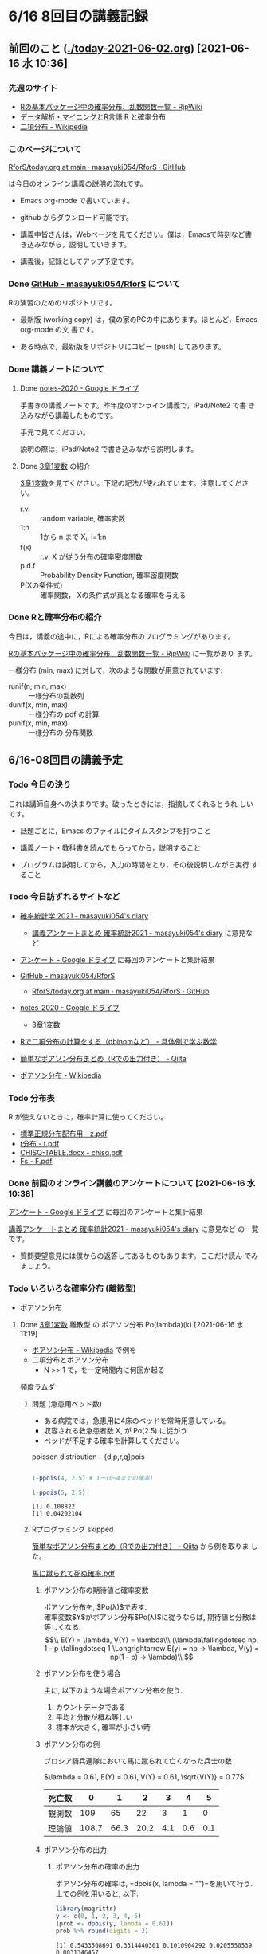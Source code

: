 * 6/16 8回目の講義記録
  
** 前回のこと ([[./today-2021-06-02.org]]) [2021-06-16 水 10:36]

*** 先週のサイト

    - [[http://www.okadajp.org/RWiki/?R%E3%81%AE%E5%9F%BA%E6%9C%AC%E3%83%91%E3%83%83%E3%82%B1%E3%83%BC%E3%82%B8%E4%B8%AD%E3%81%AE%E7%A2%BA%E7%8E%87%E5%88%86%E5%B8%83%E3%80%81%E4%B9%B1%E6%95%B0%E9%96%A2%E6%95%B0%E4%B8%80%E8%A6%A7][Rの基本パッケージ中の確率分布、乱数関数一覧 - RjpWiki]]
    - [[https://www1.doshisha.ac.jp/~mjin/R/Chap_10/10.html][データ解析・マイニングとR言語]] R と確率分布
    - [[https://ja.wikipedia.org/wiki/%E4%BA%8C%E9%A0%85%E5%88%86%E5%B8%83][二項分布 - Wikipedia]]

*** このページについて

    [[https://github.com/masayuki054/RforS/blob/main/today.org][RforS/today.org at main · masayuki054/RforS · GitHub]]

    は今日のオンライン講義の説明の流れです。

    - Emacs org-mode で書いています。
    - github からダウンロード可能です。

    - 講義中皆さんは，Webページを見てください。僕は，Emacsで時刻など書
      き込みながら，説明していきます。

    - 講義後，記録としてアップ予定です。
     
*** Done [[https://github.com/masayuki054/RforS/][GitHub - masayuki054/RforS]] について 
    CLOSED: [2021-06-15 火 22:28]

    Rの演習のためのリポジトリです。

    - 最新版 (working copy) は，僕の家のPCの中にあります。ほとんど，Emacs org-mode の文
      書です。

    - ある時点で，最新版をリポジトリにコピー (push) してあります。
     
*** Done 講義ノートについて 
**** Done [[https://drive.google.com/drive/folders/10dnYKqIDUbx4qT23k-p_RikOQjKwHCdz][notes-2020 - Google ドライブ]]

     手書きの講義ノートです。昨年度のオンライン講義で，iPad/Note2 で書
     き込みながら講義したものです。

     手元で見てください。

     説明の際は，iPad/Note2 で書き込みながら説明します。

**** Done [[https://drive.google.com/file/d/1DNPRXQFmRIA0uZNE4ec-JNh1zf6X6mPy/view?usp=sharing][3章1変数]] の紹介

     [[https://drive.google.com/file/d/1DNPRXQFmRIA0uZNE4ec-JNh1zf6X6mPy/view?usp=sharing][3章1変数]]を見てください。下記の記法が使われています。注意してくださ
     い。
    
     - r.v. :: random variable, 確率変数
     - 1:n :: 1から n まで    X_i, i=1:n
     - f(x) :: r.v. X が従う分布の確率密度関数
     - p.d.f :: Probability Density Function, 確率密度関数
     - P(Xの条件式) :: 確率関数， Xの条件式が真となる確率を与える

*** Done Rと確率分布の紹介 
    CLOSED: [2021-06-15 火 21:48]

    今日は，講義の途中に，Rによる確率分布のプログラミングがあります。

    [[http://www.okadajp.org/RWiki/?R%E3%81%AE%E5%9F%BA%E6%9C%AC%E3%83%91%E3%83%83%E3%82%B1%E3%83%BC%E3%82%B8%E4%B8%AD%E3%81%AE%E7%A2%BA%E7%8E%87%E5%88%86%E5%B8%83%E3%80%81%E4%B9%B1%E6%95%B0%E9%96%A2%E6%95%B0%E4%B8%80%E8%A6%A7][Rの基本パッケージ中の確率分布、乱数関数一覧 - RjpWiki]] に一覧があり
    ます。

    一様分布 (min, max) に対して，次のような関数が用意されています:
   
    - runif(n, min, max) :: 一様分布の乱数列 
    - dunif(x, min, max) :: 一様分布の pdf の計算
    - punif(x, min, max) :: 一様分布の 分布関数  
       


** 6/16-08回目の講義予定
  
*** Todo 今日の決り

    これは講師自身への決まりです。破ったときには，指摘してくれるとうれ
    しいです。

   - 話題ごとに，Emacs のファイルにタイムスタンプを打つこと

   - 講義ノート・教科書を読んでもらってから，説明すること

   - プログラムは説明してから，入力の時間をとり，その後説明しながら実行
     すること

*** Todo 今日訪ずれるサイトなど

    - [[http://masayuki054.hatenablog.com/entry/2021/04/20/192843][確率統計学 2021 - masayuki054's diary]]
      - [[http://masayuki054.hatenablog.com/entry/2021/05/12/073950?_ga=2.50677417.1608764057.1622555124-251679600.1592307203][講義アンケートまとめ 確率統計2021 - masayuki054's diary]] に意見など     
     
    - [[https://drive.google.com/drive/u/0/folders/1CLc4ys-Z1nBe0gZkicfWfPdXbYK1480w][アンケート - Google ドライブ]] に毎回のアンケートと集計結果

    - [[https://github.com/masayuki054/RforS/][GitHub - masayuki054/RforS]]
      - [[https://github.com/masayuki054/RforS/blob/main/today.org][RforS/today.org at main · masayuki054/RforS · GitHub]]     

    - [[https://drive.google.com/drive/folders/10dnYKqIDUbx4qT23k-p_RikOQjKwHCdz][notes-2020 - Google ドライブ]]
      - [[https://drive.google.com/file/d/1DNPRXQFmRIA0uZNE4ec-JNh1zf6X6mPy/view?usp=sharing][3章1変数]]

    - [[https://mathwords.net/dbinom][Rで二項分布の計算をする（dbinomなど） - 具体例で学ぶ数学]]
    - [[https://qiita.com/Quantas/items/3e3951e646313cba1d2c][簡単なポアソン分布まとめ（Rでの出力付き） - Qiita]]
    - [[https://ja.wikipedia.org/wiki/%E3%83%9D%E3%82%A2%E3%82%BD%E3%83%B3%E5%88%86%E5%B8%83][ポアソン分布 - Wikipedia]]
     
*** Todo 分布表

    R が使えないときに，確率計算に使ってください。
   
    - [[http://www3.u-toyama.ac.jp/kkarato/2019/statistics/table/z.pdf][標準正規分布配布用 - z.pdf]]
    - [[http://www3.u-toyama.ac.jp/kkarato/2019/statistics/table/t.pdf][t分布 - t.pdf]]
    - [[http://www3.u-toyama.ac.jp/kkarato/2019/statistics/table/chisq.pdf][CHISQ-TABLE.docx - chisq.pdf]]
    - [[http://www3.u-toyama.ac.jp/kkarato/2019/statistics/table/F.pdf][Fs - F.pdf]]
   
*** Done 前回のオンライン講義のアンケートについて [2021-06-16 水 10:38]
    CLOSED: [2021-06-16 水 10:52]

    [[https://drive.google.com/drive/u/0/folders/1CLc4ys-Z1nBe0gZkicfWfPdXbYK1480w][アンケート - Google ドライブ]] に毎回のアンケートと集計結果

    [[http://masayuki054.hatenablog.com/entry/2021/05/12/073950?_ga=2.50677417.1608764057.1622555124-251679600.1592307203][講義アンケートまとめ 確率統計2021 - masayuki054's diary]] に意見など
    の一覧です。

    - 質問要望意見には僕からの返答してあるものもあります。ここだけ読ん
      でみましょう。
     
*** Todo いろいろな確率分布 (離散型) 
   
     - ポアソン分布

**** Done [[https://drive.google.com/file/d/1DNPRXQFmRIA0uZNE4ec-JNh1zf6X6mPy/view?usp=sharing][3章1変数]] 離散型 の ポアソン分布 Po(lambda)(k) [2021-06-16 水 11:19]
     CLOSED: [2021-06-16 水 11:19]

     - [[https://ja.wikipedia.org/wiki/%E3%83%9D%E3%82%A2%E3%82%BD%E3%83%B3%E5%88%86%E5%B8%83][ポアソン分布 - Wikipedia]] で例を
     - 二項分布とポアソン分布
       - N >> 1 で，を一定時間内に何回か起る
	 頻度ラムダ
    
***** 問題 (急患用ベッド数) 
      - ある病院では，急患用に4床のベッドを常時用意している。
      - 収容される救急患者数 X, が Po(2.5) に従がう
      - ベッドが不足する確率を計算してください。

	poisson distribution - {d,p,r,q}pois

	#+begin_src R :session t :results output :exports both

1-ppois(4, 2.5) # 1ー(0~4までの確率)

1-ppois(5, 2.5) 

	#+end_src

	#+RESULTS:
	: [1] 0.108822
	: [1] 0.04202104

     
***** Rプログラミング skipped


      [[https://qiita.com/Quantas/items/3e3951e646313cba1d2c][簡単なポアソン分布まとめ（Rでの出力付き） - Qiita]] から例を取りま
      した。

      [[http://kou.oita-ed.jp/miesogo/image/Math2_201112.pdf][馬に蹴られて死ぬ確率.pdf]] 

****** ポアソン分布の期待値と確率変数

    ポアソン分布を, $Po(\lambda)$で表す.\\
    確率変数$Y$がポアソン分布$Po(\lambda)$に従うならば,
    期待値と分散は等しくなる.\\
    $$\\
    E(Y) = \lambda, V(Y) = \lambda\\\
    (\lambda\fallingdotseq np, 1 - p \fallingdotseq 1 \Longrightarrow E(y) =
    np → \lambda, V(y) = np(1 - p) → \lambda)\\
    $$

****** ポアソン分布を使う場合

       主に, 以下のような場合ポアソン分布を使う.

    1. カウントデータである
    2. 平均と分散が概ね等しい
    3. 標本が大きく, 確率が小さい時

****** ポアソン分布の例
    プロシア騎兵連隊において馬に蹴られて亡くなった兵士の数

    $\lambda = 0.61, E(Y) = 0.61, V(Y) = 0.61, \sqrt{V(Y)} = 0.77$

    | 死亡数 | 0     | 1    | 2    | 3   | 4   | 5   |
    |--------+-------+------+------+-----+-----+-----|
    | 観測数 | 109   | 65   | 22   | 3   | 1   | 0   |
    | 理論値 | 108.7 | 66.3 | 20.2 | 4.1 | 0.6 | 0.1 |

****** ポアソン分布の出力
******* ポアソン分布の確率の出力

    ポアソン分布の確率は, =dpois(x, lambda = "")=を用いて行う. 
    上での例を用いると, 以下:

    #+begin_src R :session t :results output :exports both
library(magrittr)
y <- c(0, 1, 2, 3, 4, 5)
(prob <- dpois(y, lambda = 0.61))
prob %>% round(digits = 2)

    #+end_src

    #+RESULTS:
    : [1] 0.5433508691 0.3314440301 0.1010904292 0.0205550539 0.0031346457
    : [6] 0.0003824268
    : [1] 0.54 0.33 0.10 0.02 0.00 0.00

    [[https://shohei-doi.github.io/quant_polisci/pipe.html][第24章 パイプ演算子%>%について | Rで計量政治学入門]]    

******* ポアソン分布のグラフの出力

	=plot()=を用いたグラフを出力

    #+begin_src R :session t :results output :exports both

y <- c(0, 1, 2, 3, 4, 5)
  prob <- dpois(y, lambda = 0.61)
  plot(y, prob, type="o")

    #+end_src

    #+RESULTS:

    頻度 (\lambda) の違いによるポアソン分布の形状変化

    - 1：20 に対して lambda = 10 だと2項分布 (=0。5)

    #+begin_src R :session t :results output :exports both

y <- 1:20
prob <- dpois(y, lambda = 10)
plot(y, prob, type="o")

    #+end_src

    #+RESULTS:


**** Done [[https://drive.google.com/file/d/1DNPRXQFmRIA0uZNE4ec-JNh1zf6X6mPy/view?usp=sharing][3章1変数]] 連続型 の 一様分布 unif [2021-06-16 水 11:24]
     CLOSED: [2021-06-16 水 11:24]

     [[https://ja.wikipedia.org/wiki/%E4%B8%80%E6%A7%98%E5%88%86%E5%B8%83][一様分布 - Wikipedia]]

    
**** Done [[https://drive.google.com/file/d/1DNPRXQFmRIA0uZNE4ec-JNh1zf6X6mPy/view?usp=sharing][3章1変数]] 連続型 の 指数分布 unif [2021-06-16 水 11:24]
     CLOSED: [2021-06-16 水 11:57]

     [[https://ja.wikipedia.org/wiki/%E6%8C%87%E6%95%B0%E5%88%86%E5%B8%83][指数分布 - Wikipedia]]

     これは例えばポアソン過程——事象が連続して独立に一定の発生率で起こ
     る過程——に従う事象の時間間隔を記述する。

     - ポアソン過程
     - 無記憶性

***** 二項分布との関係

      N回のベルヌーイ試行で，

      - Np = lambda
      - N >> 1

      のとき，最初の成功が x である確率

     
***** 確率密度関数の導出

      - 無記憶性からの導出
      - ポアソン過程からの導出
      
***** 確率密度関数

       Exp(lambda)(x) = lambda exp(-lambda x)
      
***** グラフ

      #+begin_src R :session t :results output :exports both
x <- seq(0,10,0.1)
plot(x, dexp(x, 2))
      #+end_src

      #+RESULTS:
      
***** 冷蔵庫の故障
     
      - ある冷蔵個の寿命 X は， 平均が10年の指数分布にしたがっている
      - 運悪く，5年以内に壊れてしまう確率は？

	#+begin_src R :session t :results output :exports both

pexp(5, 0.1) # 1年に0.1回起る事象が，5年までに1回起る確率

	#+end_src

	#+RESULTS:
	: [1] 0.3934693

      
**** Done [[https://drive.google.com/file/d/1DNPRXQFmRIA0uZNE4ec-JNh1zf6X6mPy/view?usp=sharing][3章1変数]] 連続型 の 正規分布 unif [2021-06-16 水 11:57]
     CLOSED: [2021-06-16 水 12:12]

     [[https://ja.wikipedia.org/wiki/%E6%AD%A3%E8%A6%8F%E5%88%86%E5%B8%83][正規分布 - Wikipedia]]

     - 中心極限定理により、独立な多数の因子の和として表される確率変数は正規分布に従
     - 巨大な n に対する二項分布とも考えることができる。

       - Np = \mu
       - Np(1-p) = \sigma^2
	
***** 確率密度関数

       N(\mu, \sigma^2) = 1/sqrt(2 Pi \sigma^2) exp(-(x-\mu)^2/2\sigma^2)

***** 標準化と標準正規分布

      変数変換 z = (x-\mu) / \sigma によって

      N(\mu, \sigma^2) の正規分布は，
      N(0, 1) の標準正規分布に変換される。

***** グラフ
      #+begin_src R :session t :results output :exports both
x <- seq(0,20,0.1)
plot(x, dnorm(x, 10, 4))
      #+end_src

      #+RESULTS:

      #+begin_src R :session t :results output :exports both
z <- (x-10)/2
plot(z, dnorm(z, 0, 1))
      #+end_src
     
      #+RESULTS:
      
*** Rの課題
   
**** [[http://whitewell.sakura.ne.jp/R/contents.html][Introduction to Programming Language R]] のRの基礎 (3)の下の節：
     - 入出力
     - 基本的なグラフィクス

     れぞれ課題をおこない，正しい結果が得られることを確認し，
     ソースプログラムを提出してください。
    
**** 確率分布のグラフをRで描いてください

     Rにより，複数のパラメーターにたいし下記の分布のグラフを描き，
     一つの pdfにまとめ，提出してください。

     - 二項分布
     - ポアソン分布
     - 指数分布
     - 正規分布

*** [[https://heavywatal.github.io/rstats/config.html][R環境設定 - Heavy Watal]] そのうちやるかも

